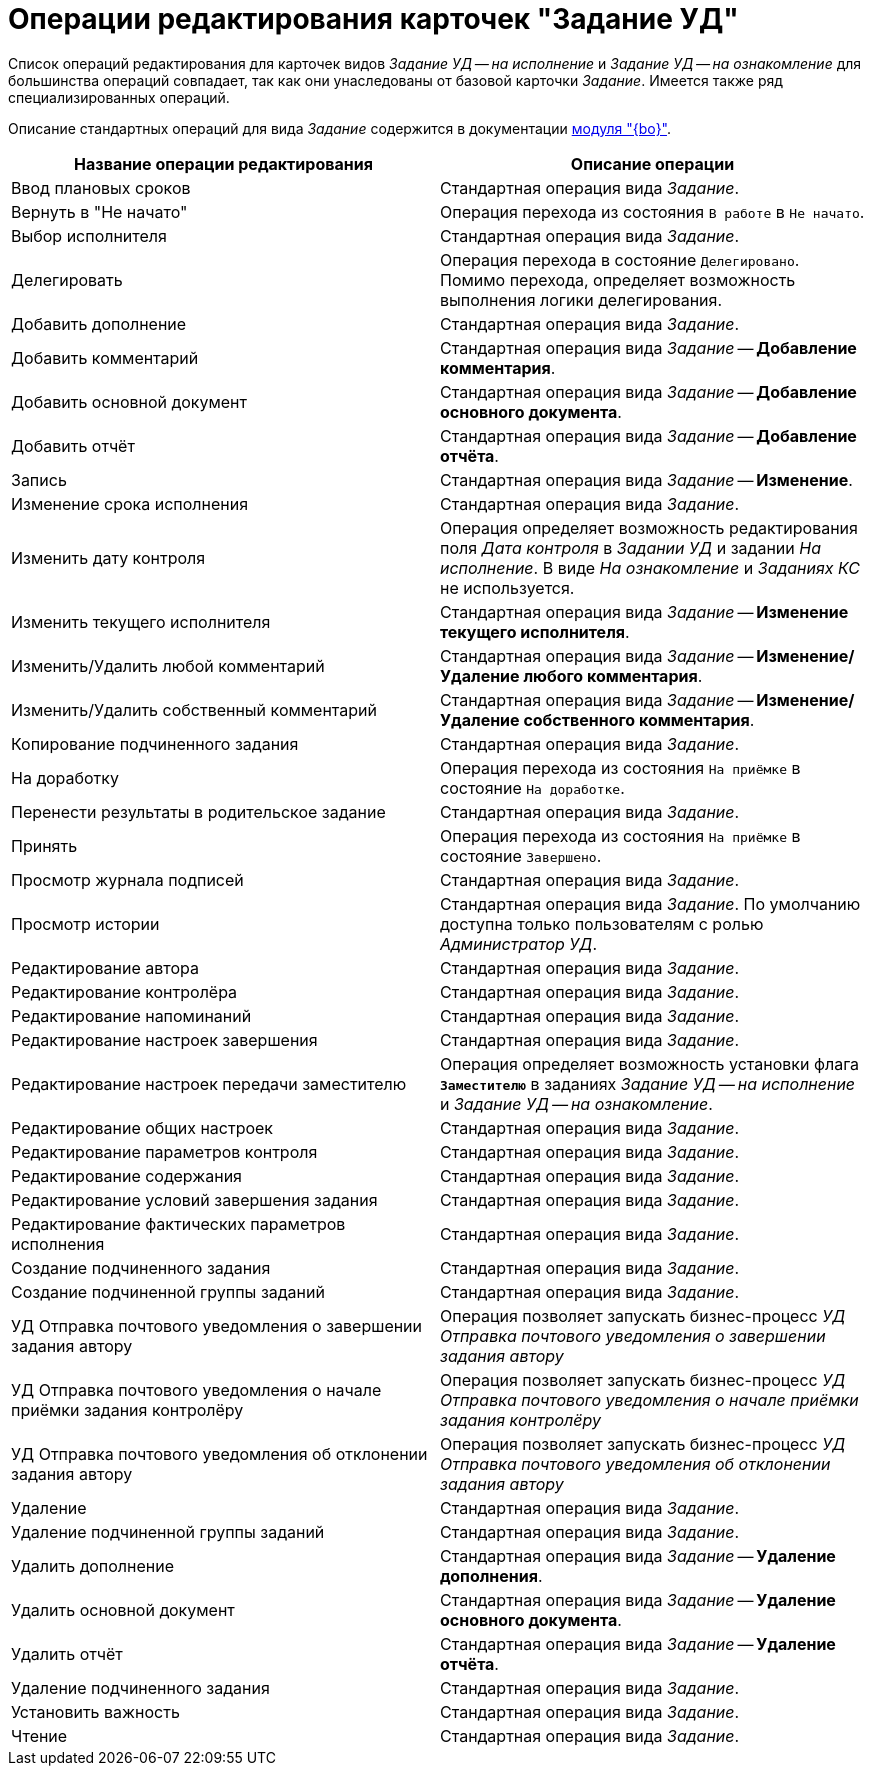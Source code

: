 = Операции редактирования карточек "Задание УД"

Список операций редактирования для карточек видов _Задание УД -- на исполнение_ и _Задание УД -- на ознакомление_ для большинства операций совпадает, так как они унаследованы от базовой карточки _Задание_. Имеется также ряд специализированных операций.

Описание стандартных операций для вида _Задание_ содержится в документации xref:desdirs:states:edit-operations.adoc#task[модуля "{bo}"].

[cols="50%,50%",options="header"]
|===
|Название операции редактирования |Описание операции
|Ввод плановых сроков |Стандартная операция вида _Задание_.
|Вернуть в "Не начато" |Операция перехода из состояния `В работе` в `Не начато`.
|Выбор исполнителя |Стандартная операция вида _Задание_.
|Делегировать |Операция перехода в состояние `Делегировано`. Помимо перехода, определяет возможность выполнения логики делегирования.
|Добавить дополнение |Стандартная операция вида _Задание_.
|Добавить комментарий |Стандартная операция вида _Задание_ -- *Добавление комментария*.
|Добавить основной документ |Стандартная операция вида _Задание_ -- *Добавление основного документа*.
|Добавить отчёт |Стандартная операция вида _Задание_ -- *Добавление отчёта*.
|Запись |Стандартная операция вида _Задание_ -- *Изменение*.
|Изменение срока исполнения |Стандартная операция вида _Задание_.
|Изменить дату контроля |Операция определяет возможность редактирования поля _Дата контроля_ в _Задании УД_ и задании _На исполнение_. В виде _На ознакомление_ и _Заданиях КС_ не используется.
|Изменить текущего исполнителя |Стандартная операция вида _Задание_ -- *Изменение текущего исполнителя*.
|Изменить/Удалить любой комментарий |Стандартная операция вида _Задание_ -- *Изменение/Удаление любого комментария*.
|Изменить/Удалить собственный комментарий |Стандартная операция вида _Задание_ -- *Изменение/Удаление собственного комментария*.
|Копирование подчиненного задания |Стандартная операция вида _Задание_.
|На доработку |Операция перехода из состояния `На приёмке` в состояние `На доработке`.
|Перенести результаты в родительское задание |Стандартная операция вида _Задание_.
|Принять |Операция перехода из состояния `На приёмке` в состояние `Завершено`.
|Просмотр журнала подписей |Стандартная операция вида _Задание_.
|Просмотр истории |Стандартная операция вида _Задание_. По умолчанию доступна только пользователям с ролью _Администратор УД_.
|Редактирование автора |Стандартная операция вида _Задание_.
|Редактирование контролёра |Стандартная операция вида _Задание_.
|Редактирование напоминаний |Стандартная операция вида _Задание_.
|Редактирование настроек завершения |Стандартная операция вида _Задание_.
|Редактирование настроек передачи заместителю |Операция определяет возможность установки флага `*Заместителю*` в заданиях _Задание УД -- на исполнение_ и _Задание УД -- на ознакомление_.
|Редактирование общих настроек |Стандартная операция вида _Задание_.
|Редактирование параметров контроля |Стандартная операция вида _Задание_.
|Редактирование содержания |Стандартная операция вида _Задание_.
|Редактирование условий завершения задания |Стандартная операция вида _Задание_.
|Редактирование фактических параметров исполнения |Стандартная операция вида _Задание_.
|Создание подчиненного задания |Стандартная операция вида _Задание_.
|Создание подчиненной группы заданий |Стандартная операция вида _Задание_.
|УД Отправка почтового уведомления о завершении задания автору |Операция позволяет запускать бизнес-процесс _УД Отправка почтового уведомления о завершении задания автору_
|УД Отправка почтового уведомления о начале приёмки задания контролёру |Операция позволяет запускать бизнес-процесс _УД Отправка почтового уведомления о начале приёмки задания контролёру_
|УД Отправка почтового уведомления об отклонении задания автору |Операция позволяет запускать бизнес-процесс _УД Отправка почтового уведомления об отклонении задания автору_
|Удаление |Стандартная операция вида _Задание_.
|Удаление подчиненной группы заданий |Стандартная операция вида _Задание_.
|Удалить дополнение |Стандартная операция вида _Задание_ -- *Удаление дополнения*.
|Удалить основной документ |Стандартная операция вида _Задание_ -- *Удаление основного документа*.
|Удалить отчёт |Стандартная операция вида _Задание_ -- *Удаление отчёта*.
|Удаление подчиненного задания |Стандартная операция вида _Задание_.
|Установить важность |Стандартная операция вида _Задание_.
|Чтение |Стандартная операция вида _Задание_.
|===
